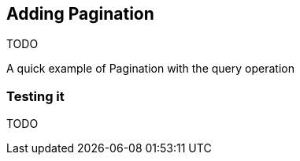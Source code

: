 == Adding Pagination 

TODO

A quick example of Pagination with the query operation

=== Testing it

TODO
